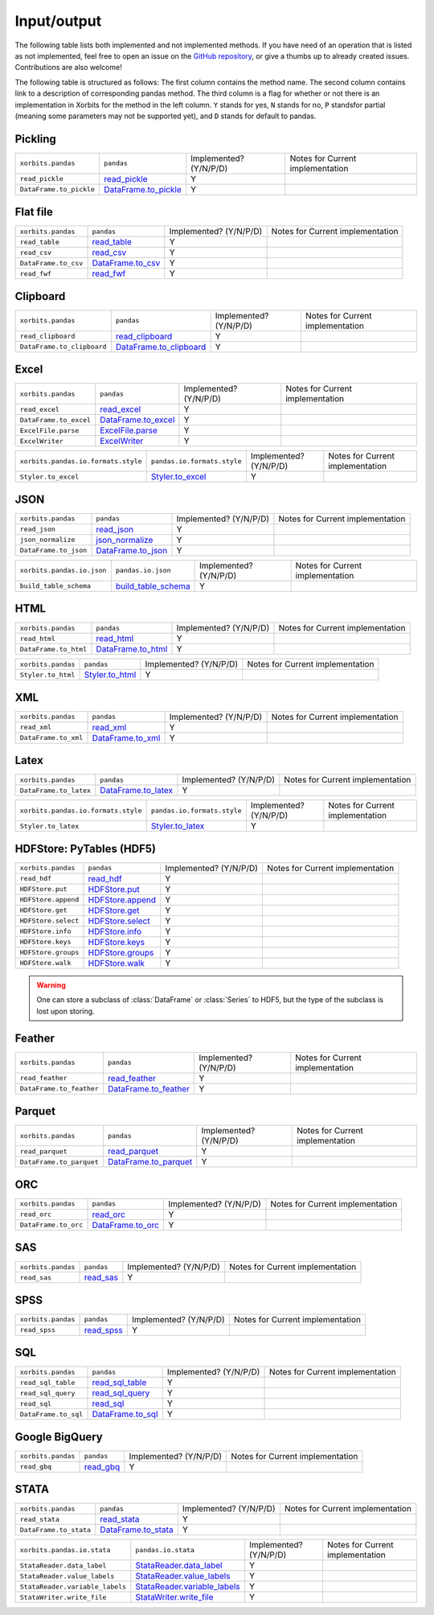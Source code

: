 .. _api.io:

============
Input/output
============

The following table lists both implemented and not implemented methods. If you have need
of an operation that is listed as not implemented, feel free to open an issue on the
`GitHub repository`_, or give a thumbs up to already created issues. Contributions are
also welcome!

The following table is structured as follows: The first column contains the method name.
The second column contains link to a description of corresponding pandas method.
The third column is a flag for whether or not there is an implementation in Xorbits
for the method in the left column. ``Y`` stands for yes, ``N`` stands for no, ``P`` standsfor partial 
(meaning some parameters may not be supported yet), and ``D`` stands for default to pandas.

Pickling
~~~~~~~~

+-------------------------+------------------------+------------------------+----------------------------------+
| ``xorbits.pandas``      | ``pandas``             | Implemented? (Y/N/P/D) | Notes for Current implementation |
+-------------------------+------------------------+------------------------+----------------------------------+
| ``read_pickle``         | `read_pickle`_         | Y                      |                                  |
+-------------------------+------------------------+------------------------+----------------------------------+
| ``DataFrame.to_pickle`` | `DataFrame.to_pickle`_ | Y                      |                                  |
+-------------------------+------------------------+------------------------+----------------------------------+

Flat file
~~~~~~~~~

+----------------------+---------------------+------------------------+----------------------------------+
| ``xorbits.pandas``   | ``pandas``          | Implemented? (Y/N/P/D) | Notes for Current implementation |
+----------------------+---------------------+------------------------+----------------------------------+
| ``read_table``       | `read_table`_       | Y                      |                                  |
+----------------------+---------------------+------------------------+----------------------------------+
| ``read_csv``         | `read_csv`_         | Y                      |                                  |
+----------------------+---------------------+------------------------+----------------------------------+
| ``DataFrame.to_csv`` | `DataFrame.to_csv`_ | Y                      |                                  |
+----------------------+---------------------+------------------------+----------------------------------+
| ``read_fwf``         | `read_fwf`_         | Y                      |                                  |
+----------------------+---------------------+------------------------+----------------------------------+

Clipboard
~~~~~~~~~

+----------------------------+---------------------------+------------------------+----------------------------------+
| ``xorbits.pandas``         | ``pandas``                | Implemented? (Y/N/P/D) | Notes for Current implementation |
+----------------------------+---------------------------+------------------------+----------------------------------+
| ``read_clipboard``         | `read_clipboard`_         | Y                      |                                  |
+----------------------------+---------------------------+------------------------+----------------------------------+
| ``DataFrame.to_clipboard`` | `DataFrame.to_clipboard`_ | Y                      |                                  |
+----------------------------+---------------------------+------------------------+----------------------------------+

Excel
~~~~~

+------------------------+-----------------------+------------------------+----------------------------------+
| ``xorbits.pandas``     | ``pandas``            | Implemented? (Y/N/P/D) | Notes for Current implementation |
+------------------------+-----------------------+------------------------+----------------------------------+
| ``read_excel``         | `read_excel`_         | Y                      |                                  |
+------------------------+-----------------------+------------------------+----------------------------------+
| ``DataFrame.to_excel`` | `DataFrame.to_excel`_ | Y                      |                                  |
+------------------------+-----------------------+------------------------+----------------------------------+
| ``ExcelFile.parse``    | `ExcelFile.parse`_    | Y                      |                                  |
+------------------------+-----------------------+------------------------+----------------------------------+
| ``ExcelWriter``        | `ExcelWriter`_        | Y                      |                                  |
+------------------------+-----------------------+------------------------+----------------------------------+

+-------------------------------------+-----------------------------+------------------------+----------------------------------+
| ``xorbits.pandas.io.formats.style`` | ``pandas.io.formats.style`` | Implemented? (Y/N/P/D) | Notes for Current implementation |
+-------------------------------------+-----------------------------+------------------------+----------------------------------+
| ``Styler.to_excel``                 | `Styler.to_excel`_          | Y                      |                                  |
+-------------------------------------+-----------------------------+------------------------+----------------------------------+

JSON
~~~~
+-----------------------+----------------------+------------------------+----------------------------------+
| ``xorbits.pandas``    | ``pandas``           | Implemented? (Y/N/P/D) | Notes for Current implementation |
+-----------------------+----------------------+------------------------+----------------------------------+
| ``read_json``         | `read_json`_         | Y                      |                                  |
+-----------------------+----------------------+------------------------+----------------------------------+
| ``json_normalize``    | `json_normalize`_    | Y                      |                                  |
+-----------------------+----------------------+------------------------+----------------------------------+
| ``DataFrame.to_json`` | `DataFrame.to_json`_ | Y                      |                                  |
+-----------------------+----------------------+------------------------+----------------------------------+

+----------------------------+-----------------------+------------------------+----------------------------------+
| ``xorbits.pandas.io.json`` | ``pandas.io.json``    | Implemented? (Y/N/P/D) | Notes for Current implementation |
+----------------------------+-----------------------+------------------------+----------------------------------+
| ``build_table_schema``     | `build_table_schema`_ | Y                      |                                  |
+----------------------------+-----------------------+------------------------+----------------------------------+

HTML
~~~~

+-----------------------+----------------------+------------------------+----------------------------------+
| ``xorbits.pandas``    | ``pandas``           | Implemented? (Y/N/P/D) | Notes for Current implementation |
+-----------------------+----------------------+------------------------+----------------------------------+
| ``read_html``         | `read_html`_         | Y                      |                                  |
+-----------------------+----------------------+------------------------+----------------------------------+
| ``DataFrame.to_html`` | `DataFrame.to_html`_ | Y                      |                                  |
+-----------------------+----------------------+------------------------+----------------------------------+

+--------------------+-------------------+------------------------+----------------------------------+
| ``xorbits.pandas`` | ``pandas``        | Implemented? (Y/N/P/D) | Notes for Current implementation |
+--------------------+-------------------+------------------------+----------------------------------+
| ``Styler.to_html`` | `Styler.to_html`_ | Y                      |                                  |
+--------------------+-------------------+------------------------+----------------------------------+

XML
~~~~

+----------------------+---------------------+------------------------+----------------------------------+
| ``xorbits.pandas``   | ``pandas``          | Implemented? (Y/N/P/D) | Notes for Current implementation |
+----------------------+---------------------+------------------------+----------------------------------+
| ``read_xml``         | `read_xml`_         | Y                      |                                  |
+----------------------+---------------------+------------------------+----------------------------------+
| ``DataFrame.to_xml`` | `DataFrame.to_xml`_ | Y                      |                                  |
+----------------------+---------------------+------------------------+----------------------------------+

Latex
~~~~~

+------------------------+-----------------------+------------------------+----------------------------------+
| ``xorbits.pandas``     | ``pandas``            | Implemented? (Y/N/P/D) | Notes for Current implementation |
+------------------------+-----------------------+------------------------+----------------------------------+
| ``DataFrame.to_latex`` | `DataFrame.to_latex`_ | Y                      |                                  |
+------------------------+-----------------------+------------------------+----------------------------------+

+-------------------------------------+-----------------------------+------------------------+----------------------------------+
| ``xorbits.pandas.io.formats.style`` | ``pandas.io.formats.style`` | Implemented? (Y/N/P/D) | Notes for Current implementation |
+-------------------------------------+-----------------------------+------------------------+----------------------------------+
| ``Styler.to_latex``                 | `Styler.to_latex`_          | Y                      |                                  |
+-------------------------------------+-----------------------------+------------------------+----------------------------------+

HDFStore: PyTables (HDF5)
~~~~~~~~~~~~~~~~~~~~~~~~~

+---------------------+--------------------+------------------------+----------------------------------+
| ``xorbits.pandas``  | ``pandas``         | Implemented? (Y/N/P/D) | Notes for Current implementation |
+---------------------+--------------------+------------------------+----------------------------------+
| ``read_hdf``        | `read_hdf`_        | Y                      |                                  |
+---------------------+--------------------+------------------------+----------------------------------+
| ``HDFStore.put``    | `HDFStore.put`_    | Y                      |                                  |
+---------------------+--------------------+------------------------+----------------------------------+
| ``HDFStore.append`` | `HDFStore.append`_ | Y                      |                                  |
+---------------------+--------------------+------------------------+----------------------------------+
| ``HDFStore.get``    | `HDFStore.get`_    | Y                      |                                  |
+---------------------+--------------------+------------------------+----------------------------------+
| ``HDFStore.select`` | `HDFStore.select`_ | Y                      |                                  |
+---------------------+--------------------+------------------------+----------------------------------+
| ``HDFStore.info``   | `HDFStore.info`_   | Y                      |                                  |
+---------------------+--------------------+------------------------+----------------------------------+
| ``HDFStore.keys``   | `HDFStore.keys`_   | Y                      |                                  |
+---------------------+--------------------+------------------------+----------------------------------+
| ``HDFStore.groups`` | `HDFStore.groups`_ | Y                      |                                  |
+---------------------+--------------------+------------------------+----------------------------------+
| ``HDFStore.walk``   | `HDFStore.walk`_   | Y                      |                                  |
+---------------------+--------------------+------------------------+----------------------------------+

.. warning::

   One can store a subclass of :class:`DataFrame` or :class:`Series` to HDF5,
   but the type of the subclass is lost upon storing.

Feather
~~~~~~~

+--------------------------+-------------------------+------------------------+----------------------------------+
| ``xorbits.pandas``       | ``pandas``              | Implemented? (Y/N/P/D) | Notes for Current implementation |
+--------------------------+-------------------------+------------------------+----------------------------------+
| ``read_feather``         | `read_feather`_         | Y                      |                                  |
+--------------------------+-------------------------+------------------------+----------------------------------+
| ``DataFrame.to_feather`` | `DataFrame.to_feather`_ | Y                      |                                  |
+--------------------------+-------------------------+------------------------+----------------------------------+

Parquet
~~~~~~~

+--------------------------+-------------------------+------------------------+----------------------------------+
| ``xorbits.pandas``       | ``pandas``              | Implemented? (Y/N/P/D) | Notes for Current implementation |
+--------------------------+-------------------------+------------------------+----------------------------------+
| ``read_parquet``         | `read_parquet`_         | Y                      |                                  |
+--------------------------+-------------------------+------------------------+----------------------------------+
| ``DataFrame.to_parquet`` | `DataFrame.to_parquet`_ | Y                      |                                  |
+--------------------------+-------------------------+------------------------+----------------------------------+

ORC
~~~

+----------------------+---------------------+------------------------+----------------------------------+
| ``xorbits.pandas``   | ``pandas``          | Implemented? (Y/N/P/D) | Notes for Current implementation |
+----------------------+---------------------+------------------------+----------------------------------+
| ``read_orc``         | `read_orc`_         | Y                      |                                  |
+----------------------+---------------------+------------------------+----------------------------------+
| ``DataFrame.to_orc`` | `DataFrame.to_orc`_ | Y                      |                                  |
+----------------------+---------------------+------------------------+----------------------------------+

SAS
~~~

+--------------------+-------------+------------------------+----------------------------------+
| ``xorbits.pandas`` | ``pandas``  | Implemented? (Y/N/P/D) | Notes for Current implementation |
+--------------------+-------------+------------------------+----------------------------------+
| ``read_sas``       | `read_sas`_ | Y                      |                                  |
+--------------------+-------------+------------------------+----------------------------------+

SPSS
~~~~

+--------------------+--------------+------------------------+----------------------------------+
| ``xorbits.pandas`` | ``pandas``   | Implemented? (Y/N/P/D) | Notes for Current implementation |
+--------------------+--------------+------------------------+----------------------------------+
| ``read_spss``      | `read_spss`_ | Y                      |                                  |
+--------------------+--------------+------------------------+----------------------------------+

SQL
~~~

+----------------------+---------------------+------------------------+----------------------------------+
| ``xorbits.pandas``   | ``pandas``          | Implemented? (Y/N/P/D) | Notes for Current implementation |
+----------------------+---------------------+------------------------+----------------------------------+
| ``read_sql_table``   | `read_sql_table`_   | Y                      |                                  |
+----------------------+---------------------+------------------------+----------------------------------+
| ``read_sql_query``   | `read_sql_query`_   | Y                      |                                  |
+----------------------+---------------------+------------------------+----------------------------------+
| ``read_sql``         | `read_sql`_         | Y                      |                                  |
+----------------------+---------------------+------------------------+----------------------------------+
| ``DataFrame.to_sql`` | `DataFrame.to_sql`_ | Y                      |                                  |
+----------------------+---------------------+------------------------+----------------------------------+

Google BigQuery
~~~~~~~~~~~~~~~

+--------------------+-------------+------------------------+----------------------------------+
| ``xorbits.pandas`` | ``pandas``  | Implemented? (Y/N/P/D) | Notes for Current implementation |
+--------------------+-------------+------------------------+----------------------------------+
| ``read_gbq``       | `read_gbq`_ | Y                      |                                  |
+--------------------+-------------+------------------------+----------------------------------+

STATA
~~~~~

+------------------------+-----------------------+------------------------+----------------------------------+
| ``xorbits.pandas``     | ``pandas``            | Implemented? (Y/N/P/D) | Notes for Current implementation |
+------------------------+-----------------------+------------------------+----------------------------------+
| ``read_stata``         | `read_stata`_         | Y                      |                                  |
+------------------------+-----------------------+------------------------+----------------------------------+
| ``DataFrame.to_stata`` | `DataFrame.to_stata`_ | Y                      |                                  |
+------------------------+-----------------------+------------------------+----------------------------------+


+---------------------------------+--------------------------------+------------------------+----------------------------------+
| ``xorbits.pandas.io.stata``     | ``pandas.io.stata``            | Implemented? (Y/N/P/D) | Notes for Current implementation |
+---------------------------------+--------------------------------+------------------------+----------------------------------+
| ``StataReader.data_label``      | `StataReader.data_label`_      | Y                      |                                  |
+---------------------------------+--------------------------------+------------------------+----------------------------------+
| ``StataReader.value_labels``    | `StataReader.value_labels`_    | Y                      |                                  |
+---------------------------------+--------------------------------+------------------------+----------------------------------+
| ``StataReader.variable_labels`` | `StataReader.variable_labels`_ | Y                      |                                  |
+---------------------------------+--------------------------------+------------------------+----------------------------------+
| ``StataWriter.write_file``      | `StataWriter.write_file`_      | Y                      |                                  |
+---------------------------------+--------------------------------+------------------------+----------------------------------+

.. _`GitHub repository`: https://github.com/xorbitsai/xorbits/issues
.. _`read_pickle`: https://pandas.pydata.org/pandas-docs/stable/reference/api/pandas.read_pickle.html
.. _`DataFrame.to_pickle`: https://pandas.pydata.org/pandas-docs/stable/reference/api/pandas.DataFrame.to_pickle.html
.. _`read_table`: https://pandas.pydata.org/pandas-docs/stable/reference/api/pandas.read_table.html
.. _`read_csv`: https://pandas.pydata.org/pandas-docs/stable/reference/api/pandas.read_csv.html
.. _`DataFrame.to_csv`: https://pandas.pydata.org/pandas-docs/stable/reference/api/pandas.DataFrame.to_csv.html
.. _`read_fwf`: https://pandas.pydata.org/pandas-docs/stable/reference/api/pandas.read_fwf.html
.. _`read_clipboard`: https://pandas.pydata.org/pandas-docs/stable/reference/api/pandas.read_clipboard.html
.. _`DataFrame.to_clipboard`: https://pandas.pydata.org/pandas-docs/stable/reference/api/pandas.DataFrame.to_clipboard.html
.. _`read_excel`: https://pandas.pydata.org/pandas-docs/stable/reference/api/pandas.read_excel.html
.. _`DataFrame.to_excel`: https://pandas.pydata.org/pandas-docs/stable/reference/api/pandas.DataFrame.to_excel.html
.. _`ExcelFile.parse`: https://pandas.pydata.org/pandas-docs/stable/reference/api/pandas.ExcelFile.parse.html
.. _`Styler.to_excel`: https://pandas.pydata.org/pandas-docs/stable/reference/api/pandas.io.formats.style.Styler.to_excel.html
.. _`ExcelWriter`: https://pandas.pydata.org/pandas-docs/stable/reference/api/pandas.ExcelWriter.html
.. _`read_json`: https://pandas.pydata.org/pandas-docs/stable/reference/api/pandas.read_json.html
.. _`json_normalize`: https://pandas.pydata.org/pandas-docs/stable/reference/api/pandas.json_normalize.html
.. _`DataFrame.to_json`: https://pandas.pydata.org/pandas-docs/stable/reference/api/pandas.DataFrame.to_json.html
.. _`build_table_schema`: https://pandas.pydata.org/pandas-docs/stable/reference/api/pandas.io.json.build_table_schema.html
.. _`read_html`: https://pandas.pydata.org/pandas-docs/stable/reference/api/pandas.read_html.html
.. _`DataFrame.to_html`: https://pandas.pydata.org/pandas-docs/stable/reference/api/pandas.DataFrame.to_html.html
.. _`Styler.to_html`: https://pandas.pydata.org/pandas-docs/stable/reference/api/pandas.io.formats.style.Styler.to_html.html
.. _`read_xml`: https://pandas.pydata.org/pandas-docs/stable/reference/api/pandas.read_xml.html
.. _`DataFrame.to_xml`: https://pandas.pydata.org/pandas-docs/stable/reference/api/pandas.DataFrame.to_xml.html
.. _`DataFrame.to_latex`: https://pandas.pydata.org/pandas-docs/stable/reference/api/pandas.DataFrame.to_latex.html
.. _`Styler.to_latex`: https://pandas.pydata.org/pandas-docs/stable/reference/api/pandas.io.formats.style.Styler.to_latex.html
.. _`read_hdf`: https://pandas.pydata.org/pandas-docs/stable/reference/api/pandas.read_hdf.html
.. _`HDFStore.put`: https://pandas.pydata.org/pandas-docs/stable/reference/api/pandas.HDFStore.put.html
.. _`HDFStore.append`: https://pandas.pydata.org/pandas-docs/stable/reference/api/pandas.HDFStore.append.html
.. _`HDFStore.get`: https://pandas.pydata.org/pandas-docs/stable/reference/api/pandas.HDFStore.get.html
.. _`HDFStore.select`: https://pandas.pydata.org/pandas-docs/stable/reference/api/pandas.HDFStore.select.html
.. _`HDFStore.info`: https://pandas.pydata.org/pandas-docs/stable/reference/api/pandas.HDFStore.info.html
.. _`HDFStore.keys`: https://pandas.pydata.org/pandas-docs/stable/reference/api/pandas.HDFStore.keys.html
.. _`HDFStore.groups`: https://pandas.pydata.org/pandas-docs/stable/reference/api/pandas.HDFStore.groups.html
.. _`HDFStore.walk`: https://pandas.pydata.org/pandas-docs/stable/reference/api/pandas.HDFStore.walk.html
.. _`read_feather`: https://pandas.pydata.org/pandas-docs/stable/reference/api/pandas.read_feather.html
.. _`DataFrame.to_feather`: https://pandas.pydata.org/pandas-docs/stable/reference/api/pandas.DataFrame.to_feather.html
.. _`read_parquet`: https://pandas.pydata.org/pandas-docs/stable/reference/api/pandas.read_parquet.html
.. _`DataFrame.to_parquet`: https://pandas.pydata.org/pandas-docs/stable/reference/api/pandas.DataFrame.to_parquet.html
.. _`read_orc`: https://pandas.pydata.org/pandas-docs/stable/reference/api/pandas.read_orc.html
.. _`DataFrame.to_orc`: https://pandas.pydata.org/pandas-docs/stable/reference/api/pandas.DataFrame.to_orc.html
.. _`read_sas`: https://pandas.pydata.org/pandas-docs/stable/reference/api/pandas.read_sas.html
.. _`read_spss`: https://pandas.pydata.org/pandas-docs/stable/reference/api/pandas.read_spss.html
.. _`read_sql_table`: https://pandas.pydata.org/pandas-docs/stable/reference/api/pandas.read_sql_table.html
.. _`read_sql_query`: https://pandas.pydata.org/pandas-docs/stable/reference/api/pandas.read_sql_query.html
.. _`read_sql`: https://pandas.pydata.org/pandas-docs/stable/reference/api/pandas.read_sql.html
.. _`DataFrame.to_sql`: https://pandas.pydata.org/pandas-docs/stable/reference/api/pandas.DataFrame.to_sql.html
.. _`read_gbq`: https://pandas.pydata.org/pandas-docs/stable/reference/api/pandas.read_gbq.html
.. _`read_stata`: https://pandas.pydata.org/pandas-docs/stable/reference/api/pandas.read_stata.html
.. _`DataFrame.to_stata`: https://pandas.pydata.org/pandas-docs/stable/reference/api/pandas.DataFrame.to_stata.html
.. _`StataReader.data_label`: https://pandas.pydata.org/pandas-docs/stable/reference/api/pandas.io.stata.StataReader.data_label.html
.. _`StataReader.value_labels`: https://pandas.pydata.org/pandas-docs/stable/reference/api/pandas.io.stata.StataReader.value_labels.html
.. _`StataReader.variable_labels`: https://pandas.pydata.org/pandas-docs/stable/reference/api/pandas.io.stata.StataReader.variable_labels.html
.. _`StataWriter.write_file`: https://pandas.pydata.org/pandas-docs/stable/reference/api/pandas.StataWriter.write_file.html
